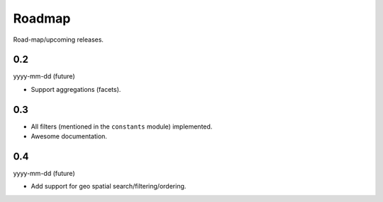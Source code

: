Roadmap
=======
Road-map/upcoming releases.

0.2
---
yyyy-mm-dd (future)

- Support aggregations (facets).

0.3
---

- All filters (mentioned in the ``constants`` module) implemented.
- Awesome documentation.

0.4
---
yyyy-mm-dd (future)

- Add support for geo spatial search/filtering/ordering.
